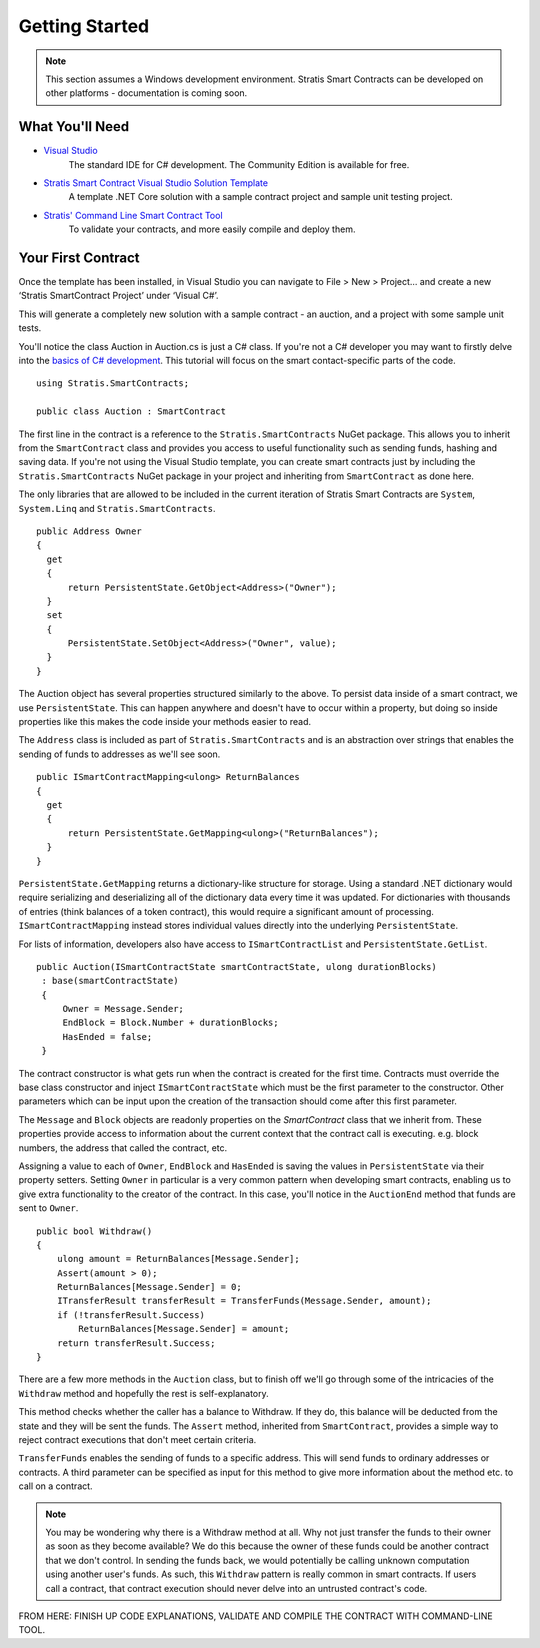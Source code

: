 ###############################
Getting Started
###############################

.. note::
    This section assumes a Windows development environment. Stratis Smart Contracts can be developed on other platforms - documentation is coming soon.

What You'll Need
----------------

* `Visual Studio <https://www.visualstudio.com/downloads/>`_
    The standard IDE for C# development. The Community Edition is available for free.
* `Stratis Smart Contract Visual Studio Solution Template <https://www.visualstudio.com/downloads/>`_
    A template .NET Core solution with a sample contract project and sample unit testing project.
* `Stratis' Command Line Smart Contract Tool <https://www.visualstudio.com/downloads/>`_
    To validate your contracts, and more easily compile and deploy them.

Your First Contract
-------------------

Once the template has been installed, in Visual Studio you can navigate to File > New > Project… and create a new ‘Stratis SmartContract Project’ under ‘Visual C#’.

This will generate a completely new solution with a sample contract - an auction, and a project with some sample unit tests.

You'll notice the class Auction in Auction.cs is just a C# class. If you're not a C# developer you may want to firstly delve into the `basics of C# development <https://docs.microsoft.com/en-us/dotnet/csharp/>`_. This tutorial will focus on the smart contact-specific parts of the code.

::

  using Stratis.SmartContracts;

  public class Auction : SmartContract

The first line in the contract is a reference to the ``Stratis.SmartContracts`` NuGet package. This allows you to inherit from the ``SmartContract`` class and provides you access to useful functionality such as sending funds, hashing and saving data. If you're not using the Visual Studio template, you can create smart contracts just by including the ``Stratis.SmartContracts`` NuGet package in your project and inheriting from ``SmartContract`` as done here.

The only libraries that are allowed to be included in the current iteration of Stratis Smart Contracts are ``System``, ``System.Linq`` and ``Stratis.SmartContracts``.

::

  public Address Owner
  {
    get
    {
        return PersistentState.GetObject<Address>("Owner");
    }
    set
    {
        PersistentState.SetObject<Address>("Owner", value);
    }
  }

The Auction object has several properties structured similarly to the above. To persist data inside of a smart contract, we use ``PersistentState``. This can happen anywhere and doesn't have to occur within a property, but doing so inside properties like this makes the code inside your methods easier to read.

The ``Address`` class is included as part of ``Stratis.SmartContracts`` and is an abstraction over strings that enables the sending of funds to addresses as we'll see soon.

::

  public ISmartContractMapping<ulong> ReturnBalances
  {
    get
    {
        return PersistentState.GetMapping<ulong>("ReturnBalances");
    }
  }

``PersistentState.GetMapping`` returns a dictionary-like structure for storage. Using a standard .NET dictionary would require serializing and deserializing all of the dictionary data every time it was updated. For dictionaries with thousands of entries (think balances of a token contract), this would require a significant amount of processing. ``ISmartContractMapping`` instead stores individual values directly into the underlying ``PersistentState``.

For lists of information, developers also have access to ``ISmartContractList`` and ``PersistentState.GetList``.


::

  public Auction(ISmartContractState smartContractState, ulong durationBlocks)
   : base(smartContractState)
   {
       Owner = Message.Sender;
       EndBlock = Block.Number + durationBlocks;
       HasEnded = false;
   }

The contract constructor is what gets run when the contract is created for the first time. Contracts must override the base class constructor and inject ``ISmartContractState`` which must be the first parameter to the constructor. Other parameters which can be input upon the creation of the transaction should come after this first parameter.

The ``Message`` and ``Block`` objects are readonly properties on the `SmartContract` class that we inherit from. These properties provide access to information about the current context that the contract call is executing. e.g. block numbers, the address that called the contract, etc.

Assigning a value to each of ``Owner``, ``EndBlock`` and ``HasEnded`` is saving the values in ``PersistentState`` via their property setters. Setting ``Owner`` in particular is a very common pattern when developing smart contracts, enabling us to give extra functionality to the creator of the contract. In this case, you'll notice in the ``AuctionEnd`` method that funds are sent to ``Owner``. 

::

  public bool Withdraw()
  {
      ulong amount = ReturnBalances[Message.Sender];
      Assert(amount > 0);
      ReturnBalances[Message.Sender] = 0;
      ITransferResult transferResult = TransferFunds(Message.Sender, amount);
      if (!transferResult.Success)
          ReturnBalances[Message.Sender] = amount;
      return transferResult.Success;
  }

There are a few more methods in the ``Auction`` class, but to finish off we'll go through some of the intricacies of the ``Withdraw`` method and hopefully the rest is self-explanatory. 

This method checks whether the caller has a balance to Withdraw. If they do, this balance will be deducted from the state and they will be sent the funds. The ``Assert`` method, inherited from ``SmartContract``, provides a simple way to reject contract executions that don't meet certain criteria.

``TransferFunds`` enables the sending of funds to a specific address. This will send funds to ordinary addresses or contracts. A third parameter can be specified as input for this method to give more information about the method etc. to call on a contract.

.. note::
  You may be wondering why there is a Withdraw method at all. Why not just transfer the funds to their owner as soon as they become available? We do this because the owner of these funds could be another contract that we don't control. In sending the funds back, we would potentially be calling unknown computation using another user's funds. As such, this ``Withdraw`` pattern is really common in smart contracts. If users call a contract, that contract execution should never delve into an untrusted contract's code.

FROM HERE: FINISH UP CODE EXPLANATIONS, VALIDATE AND COMPILE THE CONTRACT WITH COMMAND-LINE TOOL.
